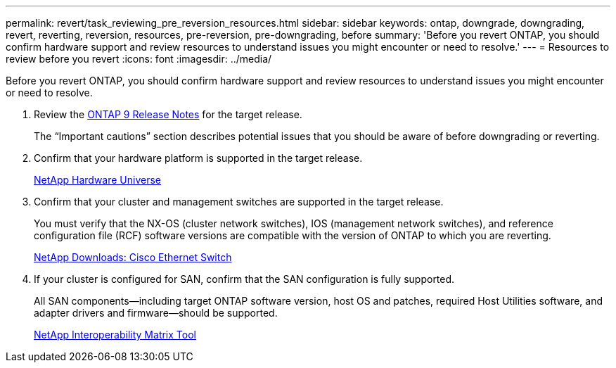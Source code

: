 ---
permalink: revert/task_reviewing_pre_reversion_resources.html
sidebar: sidebar
keywords: ontap, downgrade, downgrading, revert, reverting, reversion, resources, pre-reversion, pre-downgrading, before
summary: 'Before you revert ONTAP, you should confirm hardware support and review resources to understand issues you might encounter or need to resolve.'
---
= Resources to review before you revert
:icons: font
:imagesdir: ../media/

[.lead]
Before you revert ONTAP, you should confirm hardware support and review resources to understand issues you might encounter or need to resolve.

. Review the link:https://library.netapp.com/ecmdocs/ECMLP2492508/html/frameset.html[ONTAP 9 Release Notes] for the target release.
+
The "`Important cautions`" section describes potential issues that you should be aware of before downgrading or reverting.

. Confirm that your hardware platform is supported in the target release.
+
https://hwu.netapp.com[NetApp Hardware Universe]

. Confirm that your cluster and management switches are supported in the target release.
+
You must verify that the NX-OS (cluster network switches), IOS (management network switches), and reference configuration file (RCF) software versions are compatible with the version of ONTAP to which you are reverting.
+
http://mysupport.netapp.com/NOW/download/software/cm_switches/[NetApp Downloads: Cisco Ethernet Switch]

. If your cluster is configured for SAN, confirm that the SAN configuration is fully supported.
+
All SAN components--including target ONTAP software version, host OS and patches, required Host Utilities software, and adapter drivers and firmware--should be supported.
+
https://mysupport.netapp.com/matrix[NetApp Interoperability Matrix Tool]
